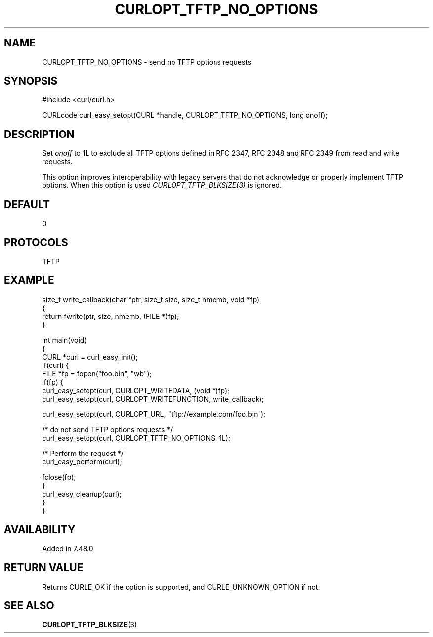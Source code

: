 .\" generated by cd2nroff 0.1 from CURLOPT_TFTP_NO_OPTIONS.md
.TH CURLOPT_TFTP_NO_OPTIONS 3 "November 25 2024" libcurl
.SH NAME
CURLOPT_TFTP_NO_OPTIONS \- send no TFTP options requests
.SH SYNOPSIS
.nf
#include <curl/curl.h>

CURLcode curl_easy_setopt(CURL *handle, CURLOPT_TFTP_NO_OPTIONS, long onoff);
.fi
.SH DESCRIPTION
Set \fIonoff\fP to 1L to exclude all TFTP options defined in RFC 2347,
RFC 2348 and RFC 2349 from read and write requests.

This option improves interoperability with legacy servers that do not
acknowledge or properly implement TFTP options. When this option is used
\fICURLOPT_TFTP_BLKSIZE(3)\fP is ignored.
.SH DEFAULT
0
.SH PROTOCOLS
TFTP
.SH EXAMPLE
.nf
size_t write_callback(char *ptr, size_t size, size_t nmemb, void *fp)
{
  return fwrite(ptr, size, nmemb, (FILE *)fp);
}

int main(void)
{
  CURL *curl = curl_easy_init();
  if(curl) {
    FILE *fp = fopen("foo.bin", "wb");
    if(fp) {
      curl_easy_setopt(curl, CURLOPT_WRITEDATA, (void *)fp);
      curl_easy_setopt(curl, CURLOPT_WRITEFUNCTION, write_callback);

      curl_easy_setopt(curl, CURLOPT_URL, "tftp://example.com/foo.bin");

      /* do not send TFTP options requests */
      curl_easy_setopt(curl, CURLOPT_TFTP_NO_OPTIONS, 1L);

      /* Perform the request */
      curl_easy_perform(curl);

      fclose(fp);
    }
    curl_easy_cleanup(curl);
  }
}
.fi
.SH AVAILABILITY
Added in 7.48.0
.SH RETURN VALUE
Returns CURLE_OK if the option is supported, and CURLE_UNKNOWN_OPTION if not.
.SH SEE ALSO
.BR CURLOPT_TFTP_BLKSIZE (3)
